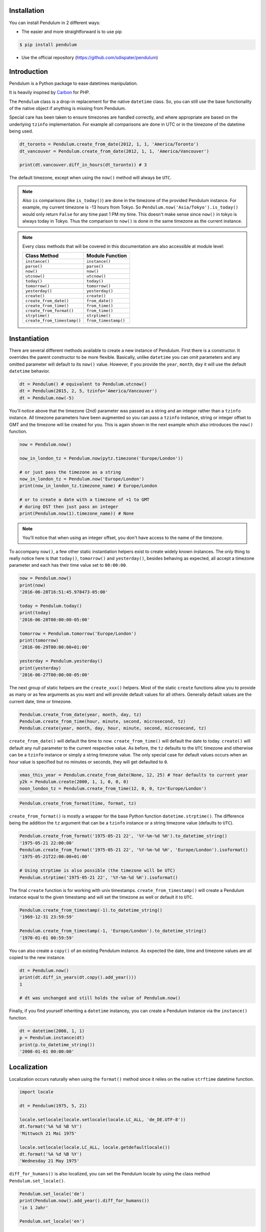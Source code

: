 Installation
============

You can install Pendulum in 2 different ways:

* The easier and more straightforward is to use pip

.. code-block:: bash

    $ pip install pendulum

* Use the official repository (https://github.com/sdispater/pendulum)


Introduction
============

Pendulum is a Python package to ease datetimes manipulation.

It is heavily inspired by `Carbon <http://carbon.nesbot.com>`_ for PHP.

The ``Pendulum`` class is a drop-in replacement for the native ``datetime``
class.
So, you can still use the base functionality of the native object if anything is missing
from Pendulum.

Special care has been taken to ensure timezones are handled correctly,
and where appropriate are based on the underlying ``tzinfo`` implementation.
For example all comparisons are done in UTC or in the timezone of the datetime being used.

.. code-block:: python

    dt_toronto = Pendulum.create_from_date(2012, 1, 1, 'America/Toronto')
    dt_vancouver = Pendulum.create_from_date(2012, 1, 1, 'America/Vancouver')

    print(dt.vancouver.diff_in_hours(dt_toronto)) # 3

The default timezone, except when using the ``now()`` method will always be ``UTC``.

.. note::

    Also ``is`` comparisons (like ``is_today()``) are done in the timezone of the provided Pendulum instance.
    For example, my current timezone is -13 hours from Tokyo.
    So ``Pendulum.now('Asia/Tokyo').is_today()`` would only return ``False`` for any time past 1 PM my time.
    This doesn't make sense since ``now()`` in tokyo is always today in Tokyo.
    Thus the comparison to ``now()`` is done in the same timezone as the current instance.


.. note::

    Every class methods that will be covered in this documentation are also accessible at module
    level:

    ============================= =====================
    Class Method                  Module Function
    ============================= =====================
    ``instance()``                ``instance()``
    ``parse()``                   ``parse()``
    ``now()``                     ``now()``
    ``utcnow()``                  ``utcnow()``
    ``today()``                   ``today()``
    ``tomorrow()``                ``tomorrow()``
    ``yesterday()``               ``yesterday()``
    ``create()``                  ``create()``
    ``create_from_date()``        ``from_date()``
    ``create_from_time()``        ``from_time()``
    ``create_from_format()``      ``from_time()``
    ``strptime()``                ``strptime()``
    ``create_from_timestamp()``   ``from_timestamp()``
    ============================= =====================

Instantiation
=============

There are several different methods available to create a new instance of Pendulum.
First there is a constructor. It overrides the parent constructor to be more flexible.
Basically, unlike ``datetime`` you can omit parameters and any omitted parameter will
default to its ``now()`` value. However, if you provide the ``year``, ``month``, ``day``
it will use the default ``datetime`` behavior.

.. code-block:: python

    dt = Pendulum() # equivalent to Pendulum.utcnow()
    dt = Pendulum(2015, 2, 5, tzinfo='America/Vancouver')
    dt = Pendulum.now(-5)

You'll notice above that the timezone (2nd) parameter was passed as a string and an integer
rather than a ``tzinfo`` instance. All timezone parameters have been augmented
so you can pass a ``tzinfo`` instance, string or integer offset to GMT
and the timezone will be created for you.
This is again shown in the next example which also introduces the ``now()`` function.

.. code-block:: python

    now = Pendulum.now()

    now_in_london_tz = Pendulum.now(pytz.timezone('Europe/London'))

    # or just pass the timezone as a string
    now_in_london_tz = Pendulum.now('Europe/London')
    print(now_in_london_tz.timezone_name) # Europe/London

    # or to create a date with a timezone of +1 to GMT
    # during DST then just pass an integer
    print(Pendulum.now(1).timezone_name)) # None

.. note::

    You'll notice that when using an integer offset, you don't have access
    to the name of the timezone.

To accompany ``now()``, a few other static instantiation helpers exist to create widely known instances.
The only thing to really notice here is that ``today()``, ``tomorrow()`` and ``yesterday()``,
besides behaving as expected, all accept a timezone parameter and each has their time value set to ``00:00:00``.

.. code-block:: python

    now = Pendulum.now()
    print(now)
    '2016-06-28T16:51:45.978473-05:00'

    today = Pendulum.today()
    print(today)
    '2016-06-28T00:00:00-05:00'

    tomorrow = Pendulum.tomorrow('Europe/London')
    print(tomorrow)
    '2016-06-29T00:00:00+01:00'

    yesterday = Pendulum.yesterday()
    print(yesterday)
    '2016-06-27T00:00:00-05:00'

The next group of static helpers are the ``create_xxx()`` helpers.
Most of the static ``create`` functions allow you to provide
as many or as few arguments as you want and will provide default values for all others.
Generally default values are the current date, time or timezone.

.. code-block:: python

    Pendulum.create_from_date(year, month, day, tz)
    Pendulum.create_from_time(hour, minute, second, microsecond, tz)
    Pendulum.create(year, month, day, hour, minute, second, microsecond, tz)

``create_from_date()`` will default the time to now. ``create_from_time()`` will default the date to today.
``create()`` will default any null parameter to the current respective value.
As before, the ``tz`` defaults to the ``UTC`` timezone and otherwise can be a ``tzinfo`` instance
or simply a string timezone value. The only special case for default values occurs when an hour value
is specified but no minutes or seconds, they will get defaulted to ``0``.

.. code-block:: python

    xmas_this_year = Pendulum.create_from_date(None, 12, 25) # Year defaults to current year
    y2k = Pendulum.create(2000, 1, 1, 0, 0, 0)
    noon_london_tz = Pendulum.create_from_time(12, 0, 0, tz='Europe/London')

.. code-block:: python

    Pendulum.create_from_format(time, format, tz)

``create_from_format()`` is mostly a wrapper for the base Python function ``datetime.strptime()``.
The difference being the addition the ``tz`` argument that can be a ``tzinfo`` instance or a string timezone value
(defaults to ``UTC``).

.. code-block:: python

    Pendulum.create_from_format('1975-05-21 22', '%Y-%m-%d %H').to_datetime_string()
    '1975-05-21 22:00:00'
    Pendulum.create_from_format('1975-05-21 22', '%Y-%m-%d %H', 'Europe/London').isoformat()
    '1975-05-21T22:00:00+01:00'

    # Using strptime is also possible (the timezone will be UTC)
    Pendulum.strptime('1975-05-21 22', '%Y-%m-%d %H').isoformat()

The final ``create`` function is for working with unix timestamps.
``create_from_timestamp()`` will create a Pendulum instance equal to the given timestamp
and will set the timezone as well or default it to ``UTC``.

.. code-block:: python

    Pendulum.create_from_timestamp(-1).to_datetime_string()
    '1969-12-31 23:59:59'

    Pendulum.create_from_timestamp(-1, 'Europe/London').to_datetime_string()
    '1970-01-01 00:59:59'

You can also create a ``copy()`` of an existing Pendulum instance.
As expected the date, time and timezone values are all copied to the new instance.

.. code-block:: python

    dt = Pendulum.now()
    print(dt.diff_in_years(dt.copy().add_year()))
    1

    # dt was unchanged and still holds the value of Pendulum.now()

Finally, if you find yourself inheriting a ``datetime`` instancey,
you can create a Pendulum instance via the ``instance()`` function.

.. code-block:: python

    dt = datetime(2008, 1, 1)
    p = Pendulum.instance(dt)
    print(p.to_datetime_string())
    '2008-01-01 00:00:00'


Localization
============

Localization occurs naturally when using the ``format()`` method since it relies on the
native ``strftime`` datetime function.

.. code-block:: python

    import locale

    dt = Pendulum(1975, 5, 21)

    locale.setlocale(locale.setlocale(locale.LC_ALL, 'de_DE.UTF-8'))
    dt.format('%A %d %B %Y')
    'Mittwoch 21 Mai 1975'

    locale.setlocale(locale.LC_ALL, locale.getdefaultlocale())
    dt.format('%A %d %B %Y')
    'Wednesday 21 May 1975'

``diff_for_humans()`` is also localized, you can set the Pendulum locale
by using the class method ``Pendulum.set_locale()``.

.. code-block:: python

    Pendulum.set_locale('de')
    print(Pendulum.now().add_year().diff_for_humans())
    'in 1 Jahr'

    Pendulum.set_locale('en')

However, you might not want to set the locale globally. The ``diff_for_humans()``
method accept a ``locale`` keyword argument to use a locale for a specific call.

.. code-block:: python

    Pendulum.set_locale('de')
    print(Pendulum.now().add_year().diff_for_humans(locale='fr'))
    'dans 1 an'


Attributes and Properties
=========================

Pendulum gives access to more attributes and properties than the default `datetime` class.

.. code-block:: python

    dt = Pendulum.parse('2012-9-5 23:26:11.123789')

    # These properties specifically return integers
    dt.year
    2012
    dt.month
    9
    dt.day
    5
    dt.hour
    23
    dt.minute
    26
    dt.second
    11
    dt.microsecond
    123789
    dt.day_of_week
    3
    dt.day_of_year
    248
    dt.week_of_month
    1
    dt.week_of_year
    36
    dt.days_in_month
    30
    dt.timestamp
    1346887571
    dt.create_from_date(1975, 5, 21).age
    41 # calculated vs now in the same tz
    dt.quarter
    3

    dt.float_timestamp
    1346887571.123789

    # Returns an int of seconds difference from UTC (+/- sign included)
    Pendulum.create_from_timestamp(0).offset
    0
    Pendulum.create_from_timestamp(0, 'America/Toronto').offset
    -18000

    # Returns an int of hours difference from UTC (+/- sign included)
    Pendulum.create_from_timestamp(0, 'America/Toronto').offset_hours
    -5

    # Indicates if day light savings time is on
    Pendulum.create_from_date(2012, 1, 1, 'America/Toronto').is_dst
    False
    Pendulum.create_from_date(2012, 9, 1, 'America/Toronto').is_dst
    True

    # Indicates if the instance is in the same timezone as the local timezone
    Pendulum.now().local
    True
    Pendulum.now('Europe/London').local
    False

    # Indicates if the instance is in the UTC timezone
    Pendulum.now().utc
    False
    Pendulum.now('Europe/London').local
    False
    Pendulum.utcnow().utc
    True

    # Gets the timezone instance
    Pendulum.now().timezone
    Pendulum.now().tz

    # Gets the timezone name
    Pendulum.now().timezone_name


Fluent Setter
=============

Unlike the native ``datetime`` class, ``Pendulum`` instances are mutable.
However, none of the setters, with the exception of explicitely setting the
timezone, will change the timezone of the instance. Specifically,
setting the timestamp will not set the corresponding timezone to UTC.

.. code-block:: python

    dt = Pendulum.now()

    dt.year_(1975).month_(5).day_(21).hour_(22).minute_(32).second_(5).to_datetime_string()
    '1975-05-21 22:32:05'

    dt.set_date(1975, 5, 21).set_time(22, 32, 5).to_datetime_string()
    '1975-05-21 22:32:05'

    dt.timestamp_(169957925).timezone_('Europe/London')

    dt.tz_('America/Toronto').to('America/Vancouver')


String Formatting
=================

All the ``to_xxx_string()`` methods rely on the native ``datetime.strftime()`` with additional
directives available.
The ``__str__`` magic method is defined which allows Pendulum instance to be printed
as a pretty date string when used in a string context.
The default string representation is the same as the one returned by the ``isoformat()`` method.

.. code-block:: python

    dt = Pendulum(1975, 12, 25, 14, 15, 16)

    print(dt)
    '1975-12-25T14:15:16+00:00'

    dt.to_date_string()
    '1975-12-25'

    dt.to_formatted_date_string()
    'Dec 25, 1975'

    dt.to_time_string()
    '14:15:16'

    dt.to_datetime_string()
    '1975-12-25 14:15:16'

    dt.to_day_datetime_string()
    'Thu, Dec 25, 1975 2:15 PM'

    # You can also use the format() method
    dt.format('%A %-d%t of %B %Y %I:%M:%S %p')
    'Thursday 25th of December 1975 02:15:16 PM'

    # Of course, the strftime method is still available
    dt.strftime('%A %-d%t of %B %Y %I:%M:%S %p')
    'Thursday 25th of December 1975 02:15:16 PM'

You can also set the default ``__str__`` format.

.. code-block:: python

    Pendulum.set_to_string_format('%-d%t of %B, %Y %-I:%M:%S %p')

    print(dt)
    '25th of December, 1975 2:15:16 PM'

    Pendulum.reset_to_string_format()
    print(dt)
    '25th of December, 1975 2:15:16 PM'

.. note::

    For localization support see the `Localization`_ section.

Custom Directives
-----------------

Apart from the `default directives <For localization support see the Localization section.>`_,
Pendulum comes with its own:

===========  ======================================================================== =================================
Directive    Meaning                                                                  Example
===========  ======================================================================== =================================
``%P``       Difference to Greenwich time (GMT) with colon between hours and minutes  ``+02:00``
``%t``       English ordinal suffix for the day of the month, 2 characters            ``st``, ``nd``, ``rd`` or ``th``
===========  ======================================================================== =================================

Common Formats
--------------

The following are methods to display a ``Pendulum`` instance as a common format:

.. code-block:: python

    dt = Pendulum.now()

    dt.to_atom_string()
    '1975-12-25T14:15:16-05:00'

    dt.to_cookie_string()
    'Thursday, 25-Dec-1975 14:15:16 EST'

    dt.to_iso8601_string()
    '1975-12-25T14:15:16-0500'

    dt.to_rfc822_string()
    'Thu, 25 Dec 75 14:15:16 -0500'

    dt.to_rfc850_string()
    'Thursday, 25-Dec-75 14:15:16 EST'

    dt.to_rfc1036_string()
    'Thu, 25 Dec 75 14:15:16 -0500'

    dt.to_rfc1123_string()
    'Thu, 25 Dec 1975 14:15:16 -0500'

    dt.to_rfc2822_string()
    'Thu, 25 Dec 1975 14:15:16 -0500'

    dt.to_rfc3339_string()
    '1975-12-25T14:15:16-05:00'

    dt.to_rss_string()
    'Thu, 25 Dec 1975 14:15:16 -0500'

    dt.to_w3c_string()
    '1975-12-25T14:15:16-05:00'


Comparison
==========

Simple comparison is offered up via the following functions or the basic operators.
Remember that the comparison is done in the UTC timezone so things aren't always as they seem.

.. code-block:: python

    first = Pendulum.create(2012, 9, 5, 23, 26, 11, 0, tz='America/Toronto')
    second = Pendulum.create(2012, 9, 5, 20, 26, 11, 0, tz='America/Vancouver')

    first.to_datetime_string()
    '2012-09-05 23:26:11'
    first.timezone_name
    'America/Toronto'
    second.to_datetime_string()
    '2012-09-05 20:26:11'
    second.timezone_name
    'America/Vancouver'

    first.eq(second) # ==
    True
    first.ne(second) # !=
    False
    first.gt(second) # >
    False
    first.gte(second) # >=
    True
    first.lt(second) # <
    False
    first.lte(second) # <=
    True

    first.set_date_time(2012, 1, 1, 0, 0, 0)
    second.set_date_time(2012, 1, 1, 0, 0, 0) # tz is still America/Vancouver

    first.eq(second)
    False
    first.ne(second)
    True
    first.gt(second)
    False
    first.gte(second)
    False
    first.lt(second)
    True
    first.lte(second)
    True

To determine if the current instance is between two other instances you can use the ``between()`` method.
The third parameter indicates if an equal to comparison should be done.
The default is ``True`` which determines if its between or equal to the boundaries.

.. code-block:: python

    first = Pendulum.create(2012, 9, 5, 1)
    second = Pendulum.create(2012, 9, 5, 5)

    Pendulum.create(2012, 9, 5, 3).between(first, second)
    True
    Pendulum.create(2012, 9, 5, 3).between(first, second)
    True
    Pendulum.create(2012, 9, 5, 5).between(first, second, False)
    False

There are also the ``min()`` and ``max()`` methods.
As usual the default parameter is ``now`` if ``None`` is specified.

.. code-block:: python

    dt1 =  Pendulum.create(2012, 1, 1, 0, 0, 0, 0)
    dt2 =  Pendulum.create(2014, 1, 30, 0, 0, 0, 0)

    print(dt1.min(dt2))
    '2012-01-01T00:00:00+00:00'

    print(dt1.max(dt2))
    '2014-01-30T00:00:00+00:00'

    # now is the default param
    print(dt1.max())
    '2016-06-30T19:09:03.757597+00:00'

To handle the most used cases there are some simple helper functions.
For the methods that compare to ``now()`` (ex. ``is_today()``) in some manner
the ``now()`` is created in the same timezone as the instance.

.. code-block:: python

    dt = Pendulum.now()

    dt.is_weekday()
    dt.is_weekend()
    dt.is_yesterday()
    dt.is_today()
    dt.is_tomorrow()
    dt.is_future()
    dt.is_past()
    dt.is_leap_year()
    dt.is_same_day(Pendulum.now())

    born = Pendulum.create_from_date(1987, 4, 23)
    not_birthday = Pendulum.create_from_date(2014, 9, 26)
    birthday = Pendulum.create_from_date(2014, 2, 23)
    past_birthday = Pendulum.now().sub_years(50)

    born.is_birthday(not_birthday)
    False
    born.is_birthday(birthday)
    True
    past_birthday.is_birthday()
    # Compares to now by default
    True


Addition and Subtraction
========================

To easily adding and subtracting time, you can use the ``add_xxx()``/``sub_xxx()``
methods or the more generic ones ``add()``/``sub()``.

.. code-block:: python

    dt = Pendulum.create(2012, 1, 31, 0)

    dt.to_datetime_string()
    '2012-01-31 00:00:00'

    dt.add_years(5)
    '2017-01-31 00:00:00'
    dt.add_year()
    '2018-01-31 00:00:00'
    dt.sub_year()
    '2017-01-31 00:00:00'
    dt.sub_years(5)
    '2012-01-31 00:00:00'

    dt.add_months(60)
    '2017-01-31 00:00:00'
    dt.add_month()
    '2017-02-28 00:00:00'
    dt.sub_month()
    '2017-01-28 00:00:00'
    dt.sub_months(60)
    '2012-01-28 00:00:00'

    dt.add_days(29)
    '2012-02-26 00:00:00'
    dt.add_day()
    '2012-02-27 00:00:00'
    dt.sub_day()
    '2012-02-26 00:00:00'
    dt.sub_days(29)
    '2012-01-28 00:00:00'

    dt.add_weeks(3)
    '2012-02-18 00:00:00'
    dt.add_week()
    '2012-02-25 00:00:00'
    dt.sub_week()
    '2012-02-18 00:00:00'
    dt.sub_weeks(3)
    '2012-01-28 00:00:00'

    dt.add_hours(24)
    '2012-01-29 00:00:00'
    dt.add_hour()
    '2012-02-25 01:00:00'
    dt.sub_hour()
    '2012-02-29 00:00:00'
    dt.sub_hours(24)
    '2012-01-28 00:00:00'

    dt.add_minutes(61)
    '2012-01-28 01:01:00'
    dt.add_minute()
    '2012-01-28 01:02:00'
    dt.sub_minute()
    '2012-01-28 01:01:00'
    dt.sub_minutes(24)
    '2012-01-28 00:00:00'

    dt.add_seconds(61)
    '2012-01-28 00:01:01'
    dt.add_second()
    '2012-01-28 00:01:02'
    dt.sub_second()
    '2012-01-28 00:01:01'
    dt.sub_seconds(61)
    '2012-01-28 00:00:00'

    dt.add(years=3, months=2, days=6, hours=12, minutes=31, seconds=43)
    '2015-04-03 12:31:43'
    dt.sub(years=3, months=2, days=6, hours=12, minutes=31, seconds=43)
    '2012-01-28 00:00:00'

    # You can also add or remove a timedelta
    dt.add_timedelta(timedelta(hours=3, minutes=4, seconds=5))
    '2012-01-28 03:04:05'
    dt.sub_timedelta(timedelta(hours=3, minutes=4, seconds=5))
    '2012-01-28 00:00:00'


Difference
==========

These functions always return *the total difference expressed* in the specified time requested.
All values are truncated and not rounded.
Each function below has a default first parameter which is the Pendulum instance to compare to,
or ``None`` if you want to use ``now()``.
The 2nd parameter is optional and indicates if you want the return value to be the absolute value
or a relative value that might have a ``-`` (negative) sign if the passed in date
is less than the current instance.
This will default to ``True``, return the absolute value. The comparisons are done in UTC.

.. code-block:: python

    dt_ottawa = Pendulum.create_from_date(2000, 1, 1, 'America/Toronto')
    dt_vancouver = Pendulum.create_from_date(200, 1, 1, 'America/Vancouver')

    dt_ottawa.diff_in_hours(dt_vancouver)
    3
    dt_ottawa.diff_in_hours(dt_vancouver, False)
    3
    dt_vancouver.diff_in_hours(dt_ottawa, False)
    -3

    dt = Pendulum.create(2012, 1, 31, 0)
    dt.diff_in_days(dt.copy().add_month())
    29
    dt.diff_in_days(dt.copy().sub_month(), False)
    -31

    dt = Pendulum.create(2012, 4, 30, 0)
    dt.diff_in_days(dt.copy().add_month())
    30
    dt.diff_in_days(dt.copy().add_week())
    7

    dt = Pendulum.create(2012, 1, 1, 0)
    dt.diff_in_minutes(dt.copy().add_seconds(59))
    0
    dt.diff_in_minutes(dt.copy().add_seconds(60))
    1
    dt.diff_in_minutes(dt.copy().add_seconds(119))
    1
    dt.diff_in_minutes(dt.copy().add_seconds(120))
    2

    dt.add_seconds(120).seconds_since_midnight()
    120

Difference for Humans
---------------------

The ``diff_for_humans()`` method will add a phrase after the difference value relative
to the instance and the passed in instance. There are 4 possibilities:

* When comparing a value in the past to default now:
    * 1 hour ago
    * 5 months ago

* When comparing a value in the future to default now:
    * 1 hour from now
    * 5 months from now

* When comparing a value in the past to another value:
    * 1 hour before
    * 5 months before

* When comparing a value in the future to another value:
    * 1 hour after
    * 5 months after

You may also pass ``True`` as a 2nd parameter to remove the modifiers `ago`, `from now`, etc.

.. code-block:: python

    # The most typical usage is for comments
    # The instance is the date the comment was created
    # and its being compared to default now()
    Pendulum.now().sub_days().diff_for_humans()
    '5 days ago'

    Pendulum.now().diff_for_humans(Pendulum.now().sub_year())
    '1 year after'

    dt = Pendulum.create_from_date(2011, 8, 1)
    dt.diff_for_humans(dt.copy.add_month())
    '1 month before'
    dt.diff_for_humans(dt.copy.sub_month())
    '1 month after'

    Pendulum.now().add_seconds(5).diff_for_humans()
    '5 seconds from now'

    Pendulum.now().sub_days(24).diff_for_humans()
    '3 weeks ago'

    Pendulum.now().sub_days(24).diff_for_humans(absolute=True)
    '3 weeks'

You can also change the locale of the string either globally by using ``Pendulum.set_locale('fr')``
before the ``diff_for_humans()`` call or specifically for the call by passing the ``locale`` keyword
argument. See the `Localization`_ section for more detail.

.. code-block:: python

    Pendulum.set_locale('de')
    Pendulum.now().add_year().diff_for_humans()
    'in 1 Jahr'
    Pendulum.now().add_year().diff_for_humans(locale='fr')
    'dans 1 an'


Modifiers
=========

These group of methods perform helpful modifications to the current instance.
You'll notice that the ``start_of_xxx()``, ``next()`` and ``previous()`` methods
set the time to ``00:00:00`` and the ``end_of_xxx()`` methods set the time to ``23:59:59``.

The only one slightly different is the ``average()`` method.
It moves your instance to the middle date between itself and the provided Pendulum argument.

.. code-block:: python

    dt = Pendulum.create(2012, 1, 31, 12, 0, 0)
    dt.start_of_day()
    '2012-01-31 00:00:00'

    dt = Pendulum.create(2012, 1, 31, 12, 0, 0)
    dt.end_of_day()
    '2012-01-31 23:59:59'

    dt = Pendulum.create(2012, 1, 31, 12, 0, 0)
    dt.start_of_month()
    '2012-01-01 00:00:00'

    dt = Pendulum.create(2012, 1, 31, 12, 0, 0)
    dt.end_of_month()
    '2012-01-31 23:59:59'

    dt = Pendulum.create(2012, 1, 31, 12, 0, 0)
    dt.start_of_year()
    '2012-01-01 00:00:00'

    dt = Pendulum.create(2012, 1, 31, 12, 0, 0)
    dt.end_of_year()
    '2012-01-31 23:59:59'

    dt = Pendulum.create(2012, 1, 31, 12, 0, 0)
    dt.start_of_decade()
    '2010-01-01 00:00:00'

    dt = Pendulum.create(2012, 1, 31, 12, 0, 0)
    dt.end_of_decade()
    '2019-01-31 23:59:59'

    dt = Pendulum.create(2012, 1, 31, 12, 0, 0)
    dt.start_of_century()
    '2000-01-01 00:00:00'

    dt = Pendulum.create(2012, 1, 31, 12, 0, 0)
    dt.end_of_century()
    '2099-12-31 23:59:59'

    dt = Pendulum.create(2012, 1, 31, 12, 0, 0)
    dt.start_of_week()
    '2012-01-30 00:00:00'
    dt.day_of_week == Pendulum.MONDAY
    True # ISO8601 week starts on Monday

    dt = Pendulum.create(2012, 1, 31, 12, 0, 0)
    dt.end_of_week()
    '2012-02-05 23:59:59'
    dt.day_of_week == Pendulum.SUNDAY
    True # ISO8601 week ends on SUNDAY

    dt = Pendulum.create(2012, 1, 31, 12, 0, 0)
    dt.end_of_week()
    '2012-02-05 23:59:59'
    dt.day_of_week == Pendulum.SUNDAY
    True # ISO8601 week ends on SUNDAY

    dt = Pendulum.create(2012, 1, 31, 12, 0, 0)
    dt.next(Pendulum.WEDNESDAY)
    '2012-02-01 00:00:00'
    dt.day_of_week == Pendulum.WEDNESDAY
    True

    dt = Pendulum.create(2012, 1, 1, 12, 0, 0)
    dt.next()
    '2012-01-08 00:00:00'

    dt = Pendulum.create(2012, 1, 31, 12, 0, 0)
    dt.previous(Pendulum.WEDNESDAY)
    '2012-01-25 00:00:00'
    dt.day_of_week == Pendulum.WEDNESDAY
    True

    dt = Pendulum.create(2012, 1, 1, 12, 0, 0)
    dt.previous()
    '2011-12-25 00:00:00'

    start = Pendulum.create(2014, 1, 1, 0, 0, 0)
    end = Pendulum.create(2014, 1, 30, 0, 0, 0)
    start.average(end)
    '2014-01-15 12:00:00'

    # others that are defined that are similar
    # first_of_month(), last_of_month(), nth_of_month()
    # first_of_quarter(), last_of_quarter(), nth_of_quarter()
    # first_of_year(), last_of_year(), nth_of_year()


Constants
=========

The following constants are defined in the Pendulum class and at module
level.

.. code-block:: python

    SUNDAY
    0
    MONDAY
    1
    TUESDAY
    2
    WEDNESDAY
    3
    THURSDAY
    4
    FRIDAY
    5
    SATURDAY
    6

    YEARS_PER_CENTURY
    100
    YEARS_PER_DECADE
    10
    MONTHS_PER_YEAR
    12
    WEEKS_PER_YEAR
    52
    DAYS_PER_WEEK
    7
    HOURS_PER_DAY
    24
    MINUTES_PER_HOUR
    60
    SECONDS_PER_MINUTE
    60


PendulumInterval
================

When you subtract a ``Pendulum`` instance to another, it will return a ``PendulumInterval`` instance.
The ``PendulumInterval`` class is inherited from the native ``timedelta`` class.
It has many improvements over the base class.

.. note::

    Even though, it inherits from the ``timedelta`` class, its behavior is slightly different.
    The more important to notice is that the native normalization does not happen to be more intuitive.

    .. code-block:: python

        d1 = datetime(2012, 1, 1, 1, 2, 3, tzinfo=pytz.UTC)
        d2 = datetime(2011, 12, 31, 22, 2, 3, tzinfo=pytz.UTC)
        delta = d2 - d1
        delta.days
        -1
        delta.seconds
        75600

        d1 = Pendulum(2012, 1, 1, 1, 2, 3)
        d2 = Pendulum(2011, 12, 31, 22, 2, 3)
        delta = d2 - d1
        delta.days
        0
        delta.hours
        -3

Instantiation
-------------

You can create an instance in the following ways:

.. code-block:: python

    it = PendulumInterval(days=1177, seconds=7284, microseconds=1234)
    it = pendulum.interval(days=1177, seconds=7284, microseconds=1234)

    # You can use an existing timedelta instance
    delta = timedelta(days=1177, seconds=7284, microseconds=1234)
    it = PendulumInterval.instance(delta)

Properties and Duration Methods
-------------------------------

The ``PendulumInterval`` class brings more properties than the default ``days``, ``seconds`` and
``microseconds``.

.. code-block:: python

    it = PendulumInterval(days=1177, seconds=7284, microseconds=1234)

    # Both weeks and days are based on the total of days
    it.weeks
    168
    it.days
    1117

    # If you want the remaining days not included in full weeks
    it.days_exclude_weeks
    1

    # The remaining number in each unit
    it.hours
    2
    it.minutes
    1
    it.seconds
    24
    it.microseconds
    1234

If you want to get the total duration of the interval in each supported unit
you can use the appropriate methods.

.. code-block:: python

    # Each method returns a float like the native
    # total_seconds() method
    it.total_weeks()
    168.15490079569113

    it.total_days()
    1177.0843055698379

    it.total_hours()
    28250.02333367611

    it.total_minutes()
    1695001.4000205665

    it.total_seconds()
    101700084.001234

It also has a handy ``for_humans()``, which determines the interval representation when printed,
that prints the interval for humans.

.. code-block:: python

    PendulumInterval.set_locale('fr')
    # or pendulum.interval.set_locale('fr')

    it = PendulumInterval(days=1177, seconds=7284, microseconds=1234)

    it.for_humans()
    '168 semaines 1 jour 2 heures 1 minute 24 secondes'

    print(it)
    '168 semaines 1 jour 2 heures 1 minute 24 secondes'

    it.for_humans(locale='de')
    '168 Wochen 1 Tag 2 Stunden 1 Minute 24 Sekunden'
